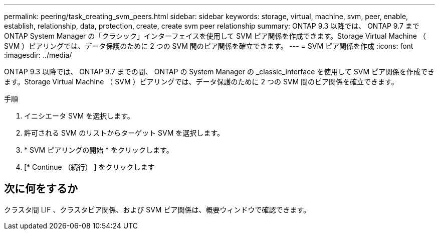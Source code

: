 ---
permalink: peering/task_creating_svm_peers.html 
sidebar: sidebar 
keywords: storage, virtual, machine, svm, peer, enable, establish, relationship, data, protection, create, create svm peer relationship 
summary: ONTAP 9.3 以降では、 ONTAP 9.7 まで ONTAP System Manager の「クラシック」インターフェイスを使用して SVM ピア関係を作成できます。Storage Virtual Machine （ SVM ）ピアリングでは、データ保護のために 2 つの SVM 間のピア関係を確立できます。 
---
= SVM ピア関係を作成
:icons: font
:imagesdir: ../media/


[role="lead"]
ONTAP 9.3 以降では、 ONTAP 9.7 までの間、 ONTAP の System Manager の _classic_interface を使用して SVM ピア関係を作成できます。Storage Virtual Machine （ SVM ）ピアリングでは、データ保護のために 2 つの SVM 間のピア関係を確立できます。

.手順
. イニシエータ SVM を選択します。
. 許可される SVM のリストからターゲット SVM を選択します。
. * SVM ピアリングの開始 * をクリックします。
. [* Continue （続行） ] をクリックします




== 次に何をするか

クラスタ間 LIF 、クラスタピア関係、および SVM ピア関係は、概要ウィンドウで確認できます。
